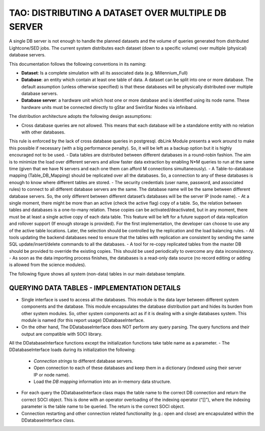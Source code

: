 ====================================================
TAO: DISTRIBUTING A DATASET OVER MULTIPLE DB SERVER
====================================================

A single DB server is not enough to handle the planned datasets and the volume of queries generated from distributed Lightcone/SED jobs. 
The current system distributes each dataset (down to a specific volume) over multiple (physical) database servers. 

This documentation follows the following conventions in its naming:

- **Dataset**: Is a complete simulation with all its associated data (e.g. Millennium_Full)
- **Database**: an entity which contain at least one table of data. A dataset can be split into one or more database. The default assumption (unless otherwise specified) is that these databases will be physically distributed over multiple database servers.
- **Database server**: a hardware unit which host one or more database and is identified using its node name. These hardware units must be connected directly to gStar and SwinStar Nodes via infiniband.

The distribution architecture adopts the following design assumptions:

- Cross database queries are not allowed. This means that each database will be a standalone entity with no relation with other databases. 
This rule is enforced by the lack of cross database queries in postgresql. dbLink Module presents a work around to make this possible if necessary (with a big performance penalty). 
So, it will be left as a backup option but it is highly encouraged not to be used.
- Data tables are distributed between different databases in a round-robin fashion. 
The aim is to minimize the load over different servers and allow faster data extraction by enabling N*M queries to run at the same time (given that we have N servers and each one them can afford M connections simultaneously).
- A Table-to-database mapping (Table_DB_Mapping) should be replicated over all the databases. So, a connection to any of these databases is enough to know where different tables are stored.
- The security credentials (user name, password, and associated rules) to connect to all different database servers are the same. The database name will be the same between different database servers. So, the only different between different dataset’s databases will be the server IP (node name).
- At a single moment, there might be more than an active (check the active flag) copy of a table. So, the relation between tables and databases is a one-to-many relation. These copies can be activated/deactivated, but in any moment, there must be at least a single active copy of each data table. This feature will be left for a future support of data replication and rollover support (If enough storage is provided). For the first implementation, the developer can choose to use any of the active table locations. Later, the selection should be controlled by the replication and the load balancing rules.
- All tools updating the backend databases need to ensure that the tables with replication are consistent by sending the same SQL update/insert/delete commands to all the databases.
- A tool for re-copy replicated tables from the master DB should be provided to override the existing copies. This should be used periodically to overcome any data inconsistency. 
- As soon as the data importing process finishes, the databases is a read-only data source (no record editing or adding is allowed from the science modules).

The following figure shows all system (non-data) tables in our main database template.

.. figure:: ../_static/UMLDiagram_SystemTables.png
   :alt: System Tables
   
QUERYING DATA TABLES - IMPLEMENTATION DETAILS
---------------------------------------------

- Single interface is used to access all the databases. This module is the data layer between different system components and the database. This module encapsulates the database distribution part and hides its burden from other system modules. So, other system components act as if it is dealing with a single databases system. This module is named (for this report usage) DDatabaseInterface. 
- On the other hand, The DDatabaseInterface does NOT perform any query parsing. The query functions and their output are compatible with SOCI library. 
All the DDatabaseInterface functions except the initialization functions take table name as a parameter.
- The DDatabaseInterface loads during its initialization the following:

	* *Connection strings* to different database servers.
	* Open connection to each of these databases and keep them in a dictionary (indexed using their server IP or node name).
	* Load the *DB mapping* information into an in-memory data structure.

- For each query the DDatabaseInterface class maps the table name to the correct DB connection and return the correct SOCI object. This is done with an operator overloading of the indexing operator (“[]”), where the indexing parameter is the table name to be queried. The return is the correct SOCI object.
- Connection restarting and other connection related functionality (e.g.: open and close) are encapsulated within the DDatabaseInterface class.
 